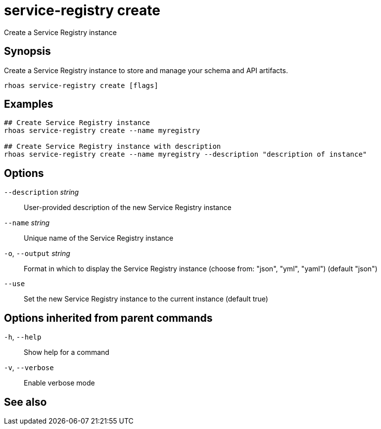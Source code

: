 ifdef::env-github,env-browser[:context: cmd]
[id='ref-rhoas-service-registry-create_{context}']
= service-registry create

[role="_abstract"]
Create a Service Registry instance

[discrete]
== Synopsis

Create a Service Registry instance to store and manage your schema and API artifacts. 


....
rhoas service-registry create [flags]
....

[discrete]
== Examples

....
## Create Service Registry instance
rhoas service-registry create --name myregistry

## Create Service Registry instance with description
rhoas service-registry create --name myregistry --description "description of instance"

....

[discrete]
== Options

      `--description` _string_::   User-provided description of the new Service Registry instance
      `--name` _string_::          Unique name of the Service Registry instance
  `-o`, `--output` _string_::      Format in which to display the Service Registry instance (choose from: "json", "yml", "yaml") (default "json")
      `--use`::                    Set the new Service Registry instance to the current instance (default true)

[discrete]
== Options inherited from parent commands

  `-h`, `--help`::      Show help for a command
  `-v`, `--verbose`::   Enable verbose mode

[discrete]
== See also


ifdef::env-github,env-browser[]
* link:rhoas_service-registry.adoc#rhoas-service-registry[rhoas service-registry]	 - Service Registry commands
endif::[]
ifdef::pantheonenv[]
* link:{path}#ref-rhoas-service-registry_{context}[rhoas service-registry]	 - Service Registry commands
endif::[]

